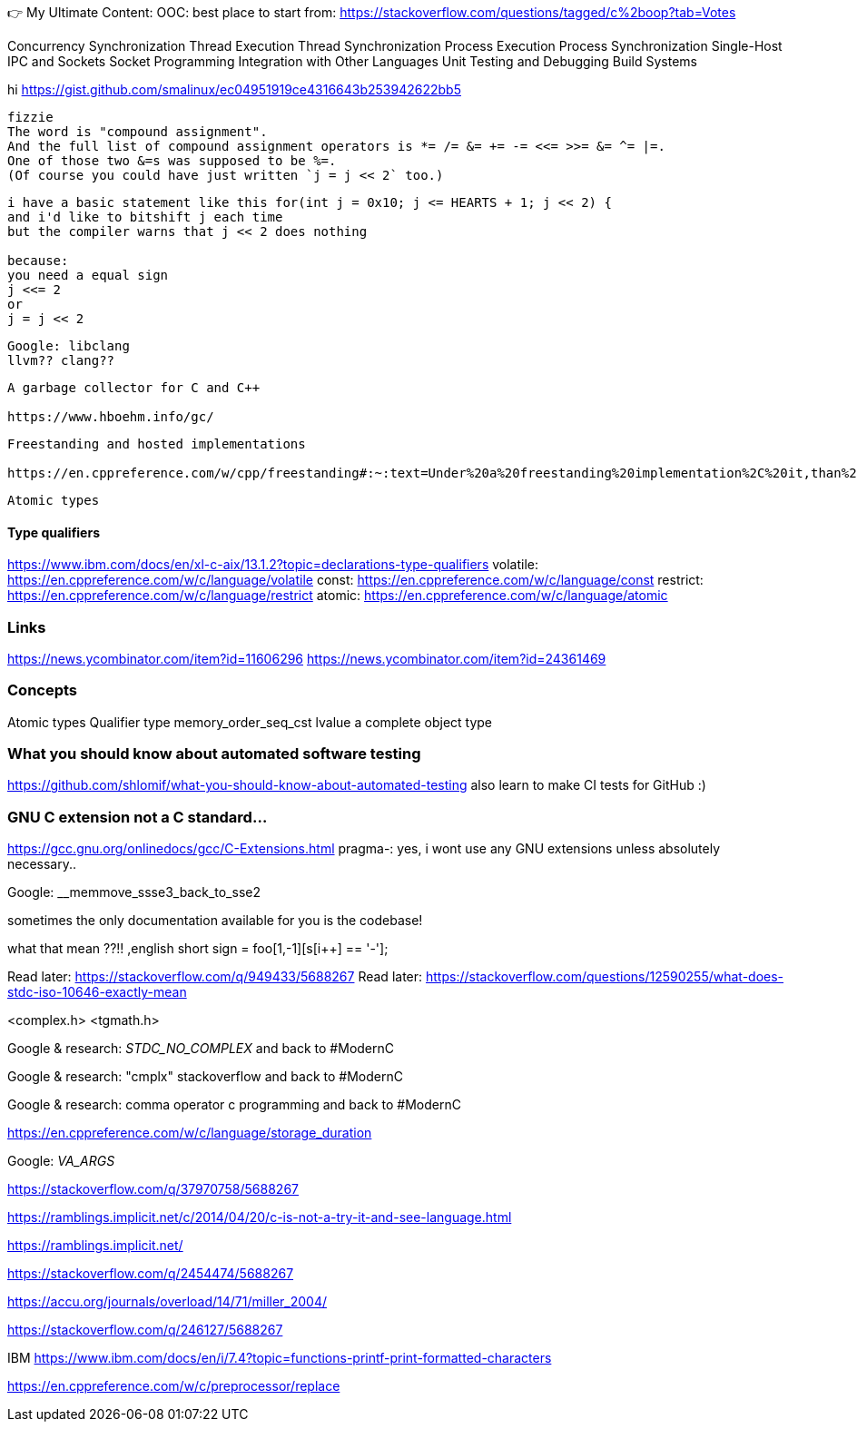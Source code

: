 👉 My Ultimate Content:
OOC:
best place to start from: https://stackoverflow.com/questions/tagged/c%2boop?tab=Votes

Concurrency
Synchronization
Thread Execution
Thread Synchronization
Process Execution
Process Synchronization
Single-Host IPC and Sockets
Socket Programming
Integration with Other Languages
Unit Testing and Debugging
Build Systems





hi
https://gist.github.com/smalinux/ec04951919ce4316643b253942622bb5

```
fizzie
The word is "compound assignment".
And the full list of compound assignment operators is *= /= &= += -= <<= >>= &= ^= |=.
One of those two &=s was supposed to be %=.
(Of course you could have just written `j = j << 2` too.)
```


```
i have a basic statement like this for(int j = 0x10; j <= HEARTS + 1; j << 2) {
and i'd like to bitshift j each time
but the compiler warns that j << 2 does nothing

because:
you need a equal sign
j <<= 2
or
j = j << 2
```

```
Google: libclang
llvm?? clang??
```

```
A garbage collector for C and C++

https://www.hboehm.info/gc/
```

```
Freestanding and hosted implementations

https://en.cppreference.com/w/cpp/freestanding#:~:text=Under%20a%20freestanding%20implementation%2C%20it,than%20one%20thread%20running%20concurrently.
```

```
Atomic types
```

#### Type qualifiers
https://www.ibm.com/docs/en/xl-c-aix/13.1.2?topic=declarations-type-qualifiers
volatile: https://en.cppreference.com/w/c/language/volatile
const: https://en.cppreference.com/w/c/language/const
restrict: https://en.cppreference.com/w/c/language/restrict
atomic: https://en.cppreference.com/w/c/language/atomic



### Links
https://news.ycombinator.com/item?id=11606296
https://news.ycombinator.com/item?id=24361469


### Concepts
Atomic types
Qualifier type
memory_order_seq_cst
lvalue
a complete object type


### What you should know about automated software testing
https://github.com/shlomif/what-you-should-know-about-automated-testing
also learn to make CI tests for GitHub :)

### GNU C extension not a C standard...
https://gcc.gnu.org/onlinedocs/gcc/C-Extensions.html
pragma-: yes, i wont use any GNU extensions unless absolutely necessary..


Google: __memmove_ssse3_back_to_sse2

sometimes the only documentation available for you is the codebase!

what that mean ??!!
,english short sign = foo[1,-1][s[i++] == '-'];


Read later: https://stackoverflow.com/q/949433/5688267
Read later: https://stackoverflow.com/questions/12590255/what-does-stdc-iso-10646-exactly-mean

<complex.h>
<tgmath.h>

Google & research: __STDC_NO_COMPLEX__
and back to #ModernC

Google & research: "cmplx" stackoverflow
and back to #ModernC

Google & research: comma operator c programming
and back to #ModernC

https://en.cppreference.com/w/c/language/storage_duration

Google: __VA_ARGS__

https://stackoverflow.com/q/37970758/5688267

https://ramblings.implicit.net/c/2014/04/20/c-is-not-a-try-it-and-see-language.html

https://ramblings.implicit.net/

https://stackoverflow.com/q/2454474/5688267

https://accu.org/journals/overload/14/71/miller_2004/

https://stackoverflow.com/q/246127/5688267

IBM https://www.ibm.com/docs/en/i/7.4?topic=functions-printf-print-formatted-characters

https://en.cppreference.com/w/c/preprocessor/replace
